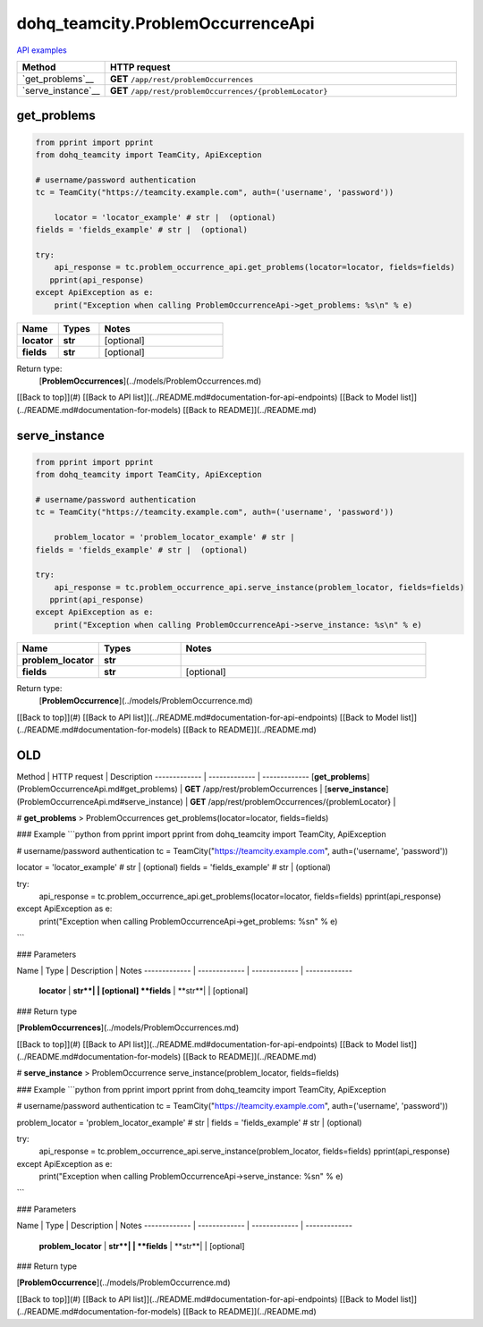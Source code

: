 dohq_teamcity.ProblemOccurrenceApi
######################################

`API examples <../../teamcity_apis/ProblemOccurrenceApi.html>`_

.. list-table::
   :widths: 20 80
   :header-rows: 1

   * - Method
     - HTTP request
   * - `get_problems`__
     - **GET** ``/app/rest/problemOccurrences``
   * - `serve_instance`__
     - **GET** ``/app/rest/problemOccurrences/{problemLocator}``

get_problems
-----------------
.. code-block:: python

    from pprint import pprint
    from dohq_teamcity import TeamCity, ApiException

    # username/password authentication
    tc = TeamCity("https://teamcity.example.com", auth=('username', 'password'))

        locator = 'locator_example' # str |  (optional)
    fields = 'fields_example' # str |  (optional)

    try:
        api_response = tc.problem_occurrence_api.get_problems(locator=locator, fields=fields)
       pprint(api_response)
    except ApiException as e:
        print("Exception when calling ProblemOccurrenceApi->get_problems: %s\n" % e)



.. list-table::
   :widths: 20 20 60
   :header-rows: 1

   * - Name
     - Types
     - Notes

   * - **locator**
     - **str**
     - [optional] 
   * - **fields**
     - **str**
     - [optional] 

Return type:
    [**ProblemOccurrences**](../models/ProblemOccurrences.md)

[[Back to top]](#) [[Back to API list]](../README.md#documentation-for-api-endpoints) [[Back to Model list]](../README.md#documentation-for-models) [[Back to README]](../README.md)


serve_instance
-----------------
.. code-block:: python

    from pprint import pprint
    from dohq_teamcity import TeamCity, ApiException

    # username/password authentication
    tc = TeamCity("https://teamcity.example.com", auth=('username', 'password'))

        problem_locator = 'problem_locator_example' # str | 
    fields = 'fields_example' # str |  (optional)

    try:
        api_response = tc.problem_occurrence_api.serve_instance(problem_locator, fields=fields)
       pprint(api_response)
    except ApiException as e:
        print("Exception when calling ProblemOccurrenceApi->serve_instance: %s\n" % e)



.. list-table::
   :widths: 20 20 60
   :header-rows: 1

   * - Name
     - Types
     - Notes

   * - **problem_locator**
     - **str**
     - 
   * - **fields**
     - **str**
     - [optional] 

Return type:
    [**ProblemOccurrence**](../models/ProblemOccurrence.md)

[[Back to top]](#) [[Back to API list]](../README.md#documentation-for-api-endpoints) [[Back to Model list]](../README.md#documentation-for-models) [[Back to README]](../README.md)



OLD
-------

Method | HTTP request | Description
------------- | ------------- | -------------
[**get_problems**](ProblemOccurrenceApi.md#get_problems) | **GET** /app/rest/problemOccurrences | 
[**serve_instance**](ProblemOccurrenceApi.md#serve_instance) | **GET** /app/rest/problemOccurrences/{problemLocator} | 


# **get_problems**
> ProblemOccurrences get_problems(locator=locator, fields=fields)



### Example
```python
from pprint import pprint
from dohq_teamcity import TeamCity, ApiException

# username/password authentication
tc = TeamCity("https://teamcity.example.com", auth=('username', 'password'))

locator = 'locator_example' # str |  (optional)
fields = 'fields_example' # str |  (optional)

try:
    api_response = tc.problem_occurrence_api.get_problems(locator=locator, fields=fields)
    pprint(api_response)
except ApiException as e:
    print("Exception when calling ProblemOccurrenceApi->get_problems: %s\n" % e)
```

### Parameters

Name | Type | Description  | Notes
------------- | ------------- | ------------- | -------------
 **locator** | **str**|  | [optional] 
 **fields** | **str**|  | [optional] 

### Return type

[**ProblemOccurrences**](../models/ProblemOccurrences.md)

[[Back to top]](#) [[Back to API list]](../README.md#documentation-for-api-endpoints) [[Back to Model list]](../README.md#documentation-for-models) [[Back to README]](../README.md)


# **serve_instance**
> ProblemOccurrence serve_instance(problem_locator, fields=fields)



### Example
```python
from pprint import pprint
from dohq_teamcity import TeamCity, ApiException

# username/password authentication
tc = TeamCity("https://teamcity.example.com", auth=('username', 'password'))

problem_locator = 'problem_locator_example' # str | 
fields = 'fields_example' # str |  (optional)

try:
    api_response = tc.problem_occurrence_api.serve_instance(problem_locator, fields=fields)
    pprint(api_response)
except ApiException as e:
    print("Exception when calling ProblemOccurrenceApi->serve_instance: %s\n" % e)
```

### Parameters

Name | Type | Description  | Notes
------------- | ------------- | ------------- | -------------
 **problem_locator** | **str**|  | 
 **fields** | **str**|  | [optional] 

### Return type

[**ProblemOccurrence**](../models/ProblemOccurrence.md)

[[Back to top]](#) [[Back to API list]](../README.md#documentation-for-api-endpoints) [[Back to Model list]](../README.md#documentation-for-models) [[Back to README]](../README.md)


